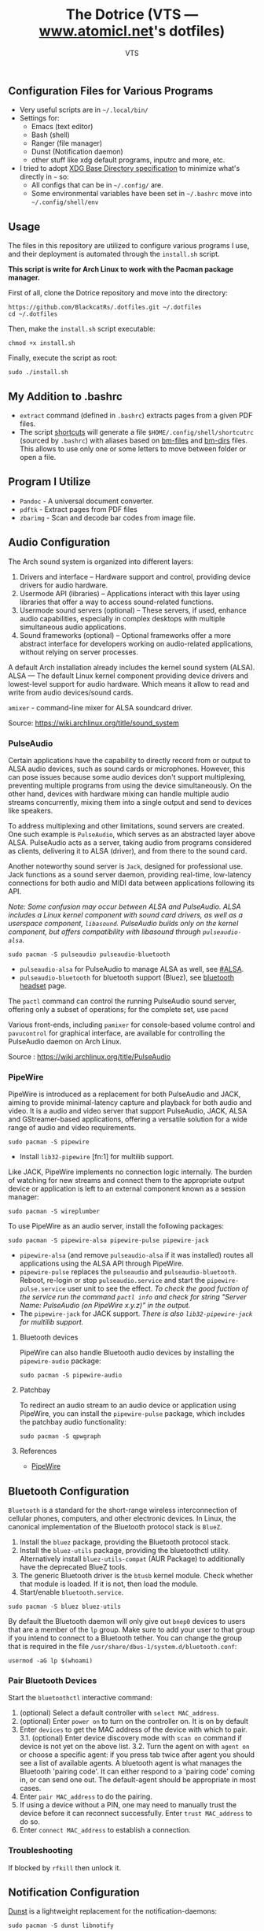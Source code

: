 #+TITLE: The Dotrice (VTS — [[https://www.atomicl.net][www.atomicl.net]]'s dotfiles)
#+DESCRIPTION: The Dotrice repo contains configuration files for various programs
#+AUTHOR: VTS

** Configuration Files for Various Programs
- Very useful scripts are in =~/.local/bin/=
- Settings for:
  - Emacs (text editor)
  - Bash (shell)
  - Ranger (file manager)
  - Dunst (Notification daemon)
  - other stuff like xdg default programs, inputrc and more, etc.
- I tried to adopt [[https://wiki.archlinux.org/title/XDG_Base_Directory][XDG Base Directory specification]] to minimize what's directly in =~= so:
  - All configs that can be in =~/.config/= are.
  - Some environmental variables have been set in =~/.bashrc= move into =~/.config/shell/env=

** Usage
The files in this repository are utilized to configure various programs I use, and their deployment is automated through the =install.sh= script.

*This script is write for Arch Linux to work with the Pacman package manager.*

First of all, clone the Dotrice repository and move into the directory:
#+begin_src shell
  https://github.com/BlackcatRs/.dotfiles.git ~/.dotfiles
  cd ~/.dotfiles
#+end_src

Then, make the =install.sh= script executable:
#+begin_src shell
  chmod +x install.sh
#+end_src

Finally, execute the script as root:
#+begin_src shell
  sudo ./install.sh
#+end_src

** My Addition to .bashrc
- ~extract~ command (defined in =.bashrc=) extracts pages from a given PDF files.
- The script [[file:.local/bin/shortcuts][shortcuts]] will generate a file =$HOME/.config/shell/shortcutrc= (sourced by =.bashrc=) with aliases based on [[file:.config/shell/bm-files][bm-files]] and [[file:.config/shell/bm-files][bm-dirs]] files. This allows to use only one or some letters to move between folder or open a file.

** Program I Utilize
- =Pandoc= - A universal document converter.
- =pdftk= - Extract pages from PDF files
- =zbarimg= - Scan and decode bar codes from image file.

** Audio Configuration
The Arch sound system is organized into different layers:
1. Drivers and interface – Hardware support and control, providing device drivers for audio hardware.
2. Usermode API (libraries) – Applications interact with this layer using libraries that offer a way to access sound-related functions.
3. Usermode sound servers (optional) – These servers, if used, enhance audio capabilities, especially in complex desktops with multiple simultaneous audio applications.
4. Sound frameworks (optional) – Optional frameworks offer a more abstract interface for developers working on audio-related applications, without relying on server processes.

A default Arch installation already includes the kernel sound system (ALSA).  ALSA — The default Linux kernel component providing device drivers and lowest-level support for audio hardware.
Which means it allow to read and write from audio devices/sound cards.

=amixer= - command-line mixer for ALSA soundcard driver.

Source: https://wiki.archlinux.org/title/sound_system

*** PulseAudio
Certain applications have the capability to directly record from or output to ALSA audio devices, such as sound cards or microphones. However, this can pose issues because some audio devices don't support multiplexing, preventing multiple programs from using the device simultaneously. On the other hand, devices with hardware mixing can handle multiple audio streams concurrently, mixing them into a single output and send to devices like speakers.

To address multiplexing and other limitations, sound servers are created. One such example is =PulseAudio=, which serves as an abstracted layer above ALSA. PulseAudio acts as a server, taking audio from programs considered as clients, delivering it to ALSA (driver), and from there to the sound card.

Another noteworthy sound server is =Jack=, designed for professional use. Jack functions as a sound server daemon, providing real-time, low-latency connections for both audio and MIDI data between applications following its API.

/Note: Some confusion may occur between ALSA and PulseAudio. ALSA includes a Linux kernel component with sound card drivers, as well as a userspace component, =libasound=. PulseAudio builds only on the kernel component, but offers compatibility with libasound through =pulseaudio-alsa=./

#+begin_src shell
  sudo pacman -S pulseaudio pulseaudio-bluetooth 
#+end_src
- =pulseaudio-alsa= for PulseAudio to manage ALSA as well, see [[https://wiki.archlinux.org/title/PulseAudio#ALSA][#ALSA]].
- =pulseaudio-bluetooth= for bluetooth support (Bluez), see [[https://wiki.archlinux.org/title/Bluetooth_headset][bluetooth headset]] page.

The =pactl= command can control the running PulseAudio sound server, offering only a subset of operations; for the complete set, use =pacmd=

Various front-ends, including =pamixer= for console-based volume control and =pavucontrol= for graphical interface, are available for controlling the PulseAudio daemon on Arch Linux.

Source : https://wiki.archlinux.org/title/PulseAudio

*** PipeWire
PipeWire is introduced as a replacement for both PulseAudio and JACK, aiming to provide minimal-latency capture and playback for both audio and video. It is a audio and video server that support PulseAudio, JACK, ALSA and GStreamer-based applications, offering a versatile solution for a wide range of audio and video requirements.

#+begin_src shell
  sudo pacman -S pipewire 
#+end_src
- Install =lib32-pipewire= [fn:1] for multilib support. 

Like JACK, PipeWire implements no connection logic internally. The burden of watching for new streams and connect them to the appropriate output device or application is left to an external component known as a session manager:
#+begin_src shell
  sudo pacman -S wireplumber
#+end_src

To use PipeWire as an audio server, install the following packages:
#+begin_src shell
  sudo pacman -S pipewire-alsa pipewire-pulse pipewire-jack 
#+end_src
- =pipewire-alsa= (and remove =pulseaudio-alsa= if it was installed) routes all applications using the ALSA API through PipeWire. 
- =pipewire-pulse= replaces the =pulseaudio= and =pulseaudio-bluetooth=. Reboot, re-login or stop =pulseaudio.service= and start the =pipewire-pulse.service= user unit to see the effect.
  /To check the good fuction of the service run the command ~pactl info~ and check for string "Server Name: PulseAudio (on PipeWire x.y.z)" in the output./
- The =pipewire-jack= for JACK support.
  /There is also =lib32-pipewire-jack= for multilib support./
  
**** Bluetooth devices
PipeWire can also handle Bluetooth audio devices by installing the =pipewire-audio= package:
#+begin_src shell
  sudo pacman -S pipewire-audio
#+end_src

**** Patchbay
To redirect an audio stream to an audio device or application using PipeWire, you can install the =pipewire-pulse= package, which includes the patchbay audio functionality:
#+begin_src shell
  sudo pacman -S qpwgraph
#+end_src

**** References
- [[https://wiki.archlinux.org/title/PipeWire][PipeWire]]

** Bluetooth Configuration
=Bluetooth= is a standard for the short-range wireless interconnection of cellular phones, computers, and other electronic devices. In Linux, the canonical implementation of the Bluetooth protocol stack is =BlueZ=.

1. Install the =bluez= package, providing the Bluetooth protocol stack.
2. Install the =bluez-utils= package, providing the bluetoothctl utility. Alternatively install =bluez-utils-compat=  (AUR Package) to additionally have the deprecated BlueZ tools.
3. The generic Bluetooth driver is the =btusb= kernel module. Check whether that module is loaded. If it is not, then load the module.
4. Start/enable =bluetooth.service=.

#+begin_src shell
  sudo pacman -S bluez bluez-utils
#+end_src

By default the Bluetooth daemon will only give out =bnep0= devices to users that are a member of the =lp= group. Make sure to add your user to that group if you intend to connect to a Bluetooth tether. You can change the group that is required in the file =/usr/share/dbus-1/system.d/bluetooth.conf=: 
#+begin_src shell
  usermod -aG lp $(whoami)
#+end_src

*** Pair Bluetooth Devices
Start the =bluetoothctl= interactive command:
1. (optional) Select a default controller with ~select MAC_address~.
2. (optional) Enter ~power on~ to turn on the controller on. It is on by default
3. Enter ~devices~ to get the MAC address of the device with which to pair.
   3.1. (optional) Enter device discovery mode with ~scan on~ command if device is not yet on the above list.
   3.2. Turn the agent on with  ~agent on~ or choose a specific agent: if you press tab twice after agent you should see a list of available agents. 
   A bluetooth agent is what manages the Bluetooth 'pairing code'. It can either respond to a 'pairing code' coming in, or can send one out. The default-agent should be appropriate in most cases.
6. Enter ~pair MAC_address~ to do the pairing.
7. If using a device without a PIN, one may need to manually trust the device before it can reconnect successfully. Enter ~trust MAC_address~ to do so.
8. Enter ~connect MAC_address~ to establish a connection.

*** Troubleshooting
If blocked by =rfkill= then unlock it.

** Notification Configuration
[[https://wiki.archlinux.org/title/Dunst][Dunst]] is a lightweight replacement for the notification-daemons:
#+begin_src shell
  sudo pacman -S dunst libnotify
#+end_src

To use Dunst, the configuration file =.dotfiles/.config/dunst/dunstrc= must be placed or symlinked to =~/.config/dunst/dunstrc=.
Next, the =/usr/bin/dunst= should be launched, so make sure your window manager or desktop environment starts it at startup/login.

** Tips/Tricks
*** Set Default applications
Programs implement default application associations in different ways. While command-line programs traditionally use environment variables, graphical applications tend to use XDG MIME Applications through either the GIO API, the Qt API, or by executing ~/usr/bin/xdg-open~, which is part of =xdg-utils=. 

Source: https://wiki.archlinux.org/title/default_applications

Identifying the MIME type for the given file extension:
#+begin_src shell
  xdg-mime query filetype Documents/test.pdf
#+end_src

#+RESULTS:
:RESULTS:
application/pdf
:END:

Discovering the default application for a specific file type:
#+begin_src shell
  xdg-mime query default application/pdf
#+end_src

#+RESULTS:
:RESULTS:
okularApplication_pdf.desktop
:END:

Setting the default application for a MIME type:
#+begin_src shell
  xdg-mime default zathura.desktop application/pdf
#+end_src

Checking if the changes were successfully applied:
#+begin_src shell
  xdg-open test.pdf
#+end_src

**** Example
Set =Zathura= as the default PDF viewer, or in other words, check whether ~xdg-open~ opens PDF files with Zathura.

First, ensure that a desktop entry for Zathura exists at =/usr/share/applications/org.pwmt.zathura.desktop=. If it does not, create one.

Then, set Zathura as the default using ~xdg-mime~:
#+begin_src shell
  xdg-mime default org.pwmt.zathura.desktop application/pdf
#+end_src

** Archive
The files mentioned below can be deleted without any side effects, they are only perserved as referened for future use: 
- Configuration files of =Xmodmap= and =Xbindkeys= have been archived into =.config= directory respectively.

** FIXME [0/3]
*** TODO Write a readme for Dotrice
:LOGBOOK:
- State "TODO"       from              [2023-10-29 dim. 22:41] \\
  Write a proper READEME as Luke Smith
:END:

*** TODO Shortcuts to Implement
:LOGBOOK:
- State "TODO"       from              [2024-01-16 Tue 21:06]
:END:
Super + m music player
Super + i htop
Super +r ranger
super f9 mount disk with dmenu
super f10 unmount
super  f3 select a multi screen 
(gui program arandr)
super printsrc record screen
super u dropdown tmux terminal

*** TODO Create a script
:LOGBOOK:
- State "TODO"       from              [2024-01-16 Tue 21:06]
:END:
- It will create directory:
~/.config/shell
~/config/emacs

- Which link var.el to ~/config/emacs if exists.
- Install =imagemagick= for Ranger to rotate an image
